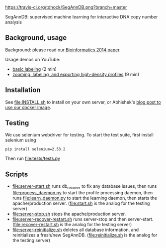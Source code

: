 [[https://travis-ci.org/tdhock/SegAnnDB][https://travis-ci.org/tdhock/SegAnnDB.png?branch=master]]

SegAnnDB: supervised machine learning for interactive DNA copy number analysis

** Background, usage

Background: please read our [[http://www.ncbi.nlm.nih.gov/pubmed/24493034][Bioinformatics 2014 paper]].

Usage demos on YouTube: 
- [[https://www.youtube.com/watch?v=BuB5RNASHjU][basic labeling]] (2 min)
- [[https://www.youtube.com/watch?v=al0kk1JWsr0][zooming, labeling, and exporting high-density profiles]] (9 min)

** Installation

See [[file:INSTALL.sh]] to install on your own server, or Abhishek's [[https://abstatic.github.io/docker-segann.html][blog
post to use our docker image]].

** Testing

We use selenium webdriver for testing. To start the test suite, first
install selenium using

#+BEGIN_SRC shell-script
pip install selenium=2.53.2
#+END_SRC

Then run [[file:tests/tests.py]]

** Scripts

- [[file:server-start.sh]] runs db_recover to fix any database issues,
  then runs [[file:process_daemon.py]] to start the profile processing
  daemon, then runs [[file:learn_daemon.py]] to start the learning daemon,
  then starts the apache/production server. ([[file:start.sh]] is the analog for the testing server)
- [[file:server-stop.sh]] stops the apache/production server. 
- [[file:server-recover-restart.sh]] runs server-stop and then server-start. ([[file:recover-restart.sh]] is the analog for the testing server)
- [[file:server-reinitialize.sh]] deletes all database information, and reinitializes a fresh/new SegAnnDB. ([[file:reinitialize.sh]] is the analog for the testing server)


